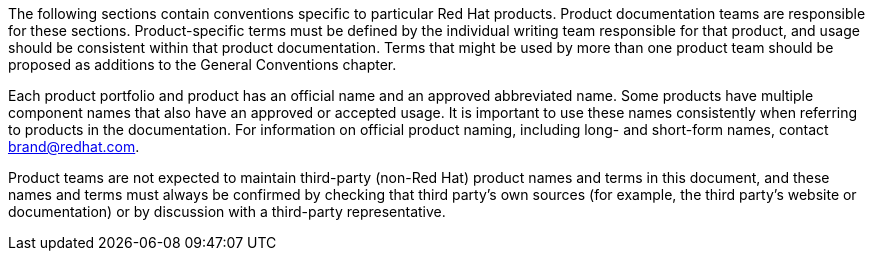 [[product-conventions-overview]]

The following sections contain conventions specific to particular Red Hat products. Product documentation teams are responsible for these sections. Product-specific terms must be defined by the individual writing team responsible for that product, and usage should be consistent within that product documentation. Terms that might be used by more than one product team should be proposed as additions to the General Conventions chapter.

Each product portfolio and product has an official name and an approved abbreviated name. Some products have multiple component names that also have an approved or accepted usage. It is important to use these names consistently when referring to products in the documentation. For information on official product naming, including long- and short-form names, contact brand@redhat.com.

Product teams are not expected to maintain third-party (non-Red Hat) product names and terms in this document, and these names and terms must always be confirmed by checking that third party's own sources (for example, the third party's website or documentation) or by discussion with a third-party representative.
